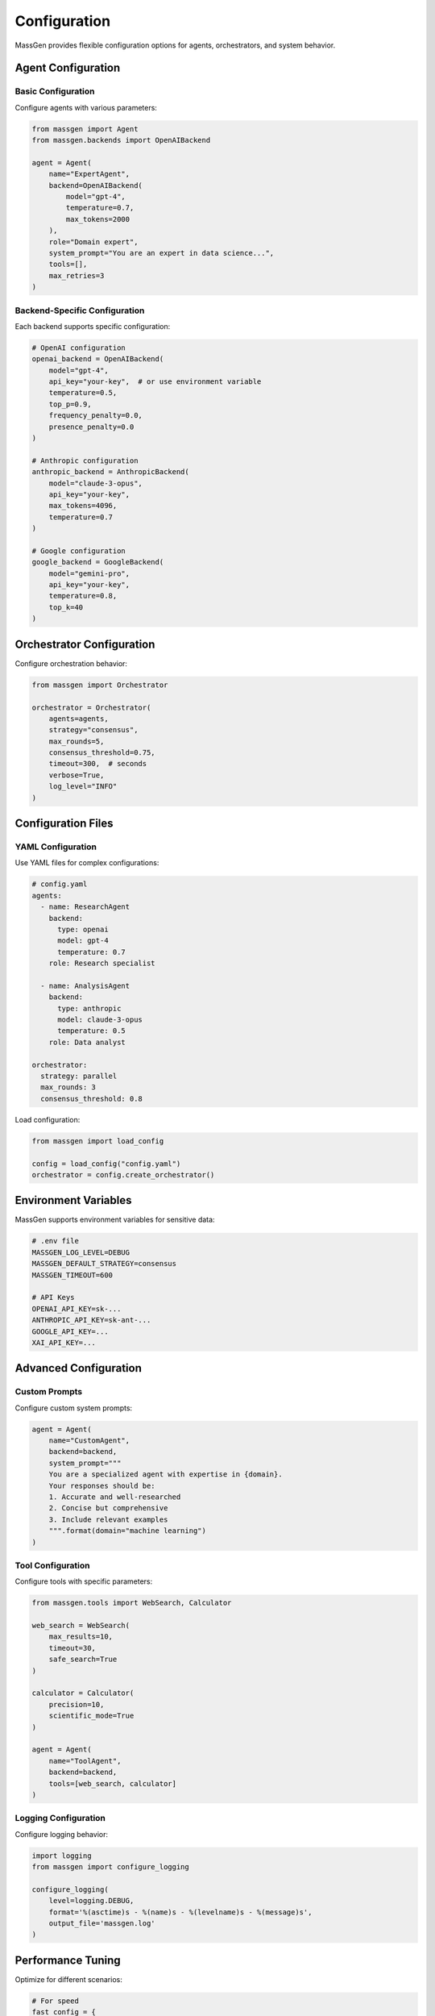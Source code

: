 Configuration
=============

MassGen provides flexible configuration options for agents, orchestrators, and system behavior.

Agent Configuration
-------------------

Basic Configuration
~~~~~~~~~~~~~~~~~~~

Configure agents with various parameters:

.. code-block:: python

   from massgen import Agent
   from massgen.backends import OpenAIBackend

   agent = Agent(
       name="ExpertAgent",
       backend=OpenAIBackend(
           model="gpt-4",
           temperature=0.7,
           max_tokens=2000
       ),
       role="Domain expert",
       system_prompt="You are an expert in data science...",
       tools=[],
       max_retries=3
   )

Backend-Specific Configuration
~~~~~~~~~~~~~~~~~~~~~~~~~~~~~~~

Each backend supports specific configuration:

.. code-block:: python

   # OpenAI configuration
   openai_backend = OpenAIBackend(
       model="gpt-4",
       api_key="your-key",  # or use environment variable
       temperature=0.5,
       top_p=0.9,
       frequency_penalty=0.0,
       presence_penalty=0.0
   )

   # Anthropic configuration
   anthropic_backend = AnthropicBackend(
       model="claude-3-opus",
       api_key="your-key",
       max_tokens=4096,
       temperature=0.7
   )

   # Google configuration  
   google_backend = GoogleBackend(
       model="gemini-pro",
       api_key="your-key",
       temperature=0.8,
       top_k=40
   )

Orchestrator Configuration
--------------------------

Configure orchestration behavior:

.. code-block:: python

   from massgen import Orchestrator

   orchestrator = Orchestrator(
       agents=agents,
       strategy="consensus",
       max_rounds=5,
       consensus_threshold=0.75,
       timeout=300,  # seconds
       verbose=True,
       log_level="INFO"
   )

Configuration Files
-------------------

YAML Configuration
~~~~~~~~~~~~~~~~~~

Use YAML files for complex configurations:

.. code-block:: yaml

   # config.yaml
   agents:
     - name: ResearchAgent
       backend:
         type: openai
         model: gpt-4
         temperature: 0.7
       role: Research specialist
       
     - name: AnalysisAgent
       backend:
         type: anthropic
         model: claude-3-opus
         temperature: 0.5
       role: Data analyst

   orchestrator:
     strategy: parallel
     max_rounds: 3
     consensus_threshold: 0.8

Load configuration:

.. code-block:: python

   from massgen import load_config

   config = load_config("config.yaml")
   orchestrator = config.create_orchestrator()

Environment Variables
---------------------

MassGen supports environment variables for sensitive data:

.. code-block:: bash

   # .env file
   MASSGEN_LOG_LEVEL=DEBUG
   MASSGEN_DEFAULT_STRATEGY=consensus
   MASSGEN_TIMEOUT=600
   
   # API Keys
   OPENAI_API_KEY=sk-...
   ANTHROPIC_API_KEY=sk-ant-...
   GOOGLE_API_KEY=...
   XAI_API_KEY=...

Advanced Configuration
----------------------

Custom Prompts
~~~~~~~~~~~~~~

Configure custom system prompts:

.. code-block:: python

   agent = Agent(
       name="CustomAgent",
       backend=backend,
       system_prompt="""
       You are a specialized agent with expertise in {domain}.
       Your responses should be:
       1. Accurate and well-researched
       2. Concise but comprehensive
       3. Include relevant examples
       """.format(domain="machine learning")
   )

Tool Configuration
~~~~~~~~~~~~~~~~~~

Configure tools with specific parameters:

.. code-block:: python

   from massgen.tools import WebSearch, Calculator

   web_search = WebSearch(
       max_results=10,
       timeout=30,
       safe_search=True
   )

   calculator = Calculator(
       precision=10,
       scientific_mode=True
   )

   agent = Agent(
       name="ToolAgent",
       backend=backend,
       tools=[web_search, calculator]
   )

Logging Configuration
~~~~~~~~~~~~~~~~~~~~~

Configure logging behavior:

.. code-block:: python

   import logging
   from massgen import configure_logging

   configure_logging(
       level=logging.DEBUG,
       format='%(asctime)s - %(name)s - %(levelname)s - %(message)s',
       output_file='massgen.log'
   )

Performance Tuning
------------------

Optimize for different scenarios:

.. code-block:: python

   # For speed
   fast_config = {
       "strategy": "parallel",
       "max_rounds": 2,
       "timeout": 60,
       "cache_enabled": True
   }

   # For accuracy
   accurate_config = {
       "strategy": "consensus",
       "max_rounds": 5,
       "consensus_threshold": 0.9,
       "verification_enabled": True
   }

   # For cost efficiency
   efficient_config = {
       "strategy": "sequential",
       "max_tokens": 1000,
       "model": "gpt-3.5-turbo",
       "cache_enabled": True
   }

Next Steps
----------

* :doc:`../user_guide/concepts` - Understand core concepts
* :doc:`../user_guide/backends` - Explore backend options
* :doc:`../user_guide/advanced_usage` - Advanced configuration techniques